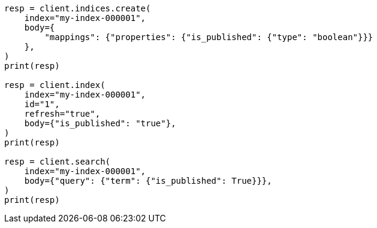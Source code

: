 // mapping/types/boolean.asciidoc:22

[source, python]
----
resp = client.indices.create(
    index="my-index-000001",
    body={
        "mappings": {"properties": {"is_published": {"type": "boolean"}}}
    },
)
print(resp)

resp = client.index(
    index="my-index-000001",
    id="1",
    refresh="true",
    body={"is_published": "true"},
)
print(resp)

resp = client.search(
    index="my-index-000001",
    body={"query": {"term": {"is_published": True}}},
)
print(resp)
----